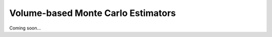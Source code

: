 ***********************************
Volume-based Monte Carlo Estimators
***********************************

Coming soon...
